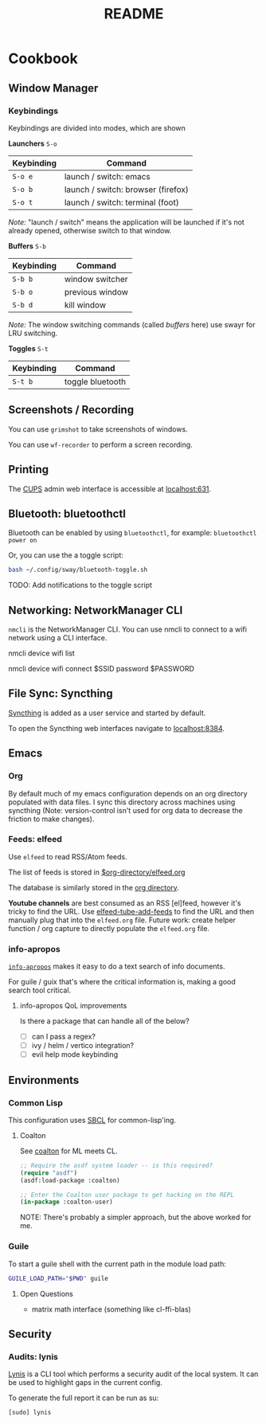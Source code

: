 #+title: README

* Cookbook
** Window Manager

*** Keybindings

Keybindings are divided into modes, which are shown

*Launchers* =S-o=

| Keybinding | Command                            |
|------------+------------------------------------|
| =S-o e=    | launch / switch: emacs             |
| =S-o b=    | launch / switch: browser (firefox) |
| =S-o t=    | launch / switch: terminal (foot)   |

/Note:/ "launch / switch" means the application will be launched if it's not
already opened, otherwise switch to that window.

*Buffers* =S-b=

| Keybinding | Command         |
|------------+-----------------|
| =S-b b=    | window switcher |
| =S-b o=    | previous window |
| =S-b d=    | kill window     |

/Note:/ The window switching commands (called /buffers/ here) use swayr for LRU
switching.

*Toggles* =S-t=

| Keybinding | Command          |
|------------+------------------|
| =S-t b=    | toggle bluetooth |

** Screenshots / Recording

You can use =grimshot= to take screenshots of windows.

You can use =wf-recorder= to perform a screen recording.

** Printing

The [[https://www.cups.org/][CUPS]] admin web interface is accessible at [[http://localhost:631/][localhost:631]].

** Bluetooth: bluetoothctl

Bluetooth can be enabled by using =bluetoothctl=, for example: =bluetoothctl
power on=

Or, you can use the a toggle script:

#+BEGIN_SRC sh
bash ~/.config/sway/bluetooth-toggle.sh
#+END_SRC

TODO: Add notifications to the toggle script

** Networking: NetworkManager CLI

=nmcli= is the NetworkManager CLI. You can use nmcli to connect to a wifi
network using a CLI interface.

#+BEGIN_SOURCE sh
# List Networks
nmcli device wifi list
# Connect to network $SSID using password $PASSWORD
nmcli device wifi connect $SSID password $PASSWORD
#+END_SOURCE

** File Sync: Syncthing

[[https://syncthing.net/][Syncthing]] is added as a user service and started by default.

To open the Syncthing web interfaces navigate to [[https://localhost:8384/][localhost:8384]].

** Emacs

*** Org

By default much of my emacs configuration depends on an org directory populated
with data files. I sync this directory across machines using syncthing (Note:
version-control isn't used for org data to decrease the friction to make
changes).

*** Feeds: elfeed

Use =elfeed= to read RSS/Atom feeds.

The list of feeds is stored in [[elisp:(find-file (car rmh-elfeed-org-files))][$org-directory/elfeed.org]]

The database is similarly stored in the [[elisp:(helpful-variable 'org-directory)][org directory]].

*Youtube channels* are best consumed as an RSS [el]feed, however it's tricky to find
the URL. Use [[elisp:(helpful-function 'elfeed-tube-add-feeds)][elfeed-tube-add-feeds]] to find the URL and then manually plug that
into the =elfeed.org= file. Future work: create helper function / org capture to
directly populate the =elfeed.org= file.

*** info-apropos

[[elisp:(helpful-callable 'info-apropos)][=info-apropos=]] makes it easy to do a text search of info documents.

For guile / guix that's where the critical information is, making a good search
tool critical.

**** info-apropos QoL improvements

Is there a package that can handle all of the below?

- [ ] can I pass a regex?
- [ ] ivy / helm / vertico integration?
- [ ] evil help mode keybinding
** Environments

*** Common Lisp

This configuration uses [[https://en.wikipedia.org/wiki/Steel_Bank_Common_Lisp][SBCL]] for common-lisp'ing.

**** Coalton

See [[https://github.com/coalton-lang/coalton][coalton]] for ML meets CL.

#+BEGIN_SRC lisp
;; Require the asdf system loader -- is this required?
(require "asdf")
(asdf:load-package :coalton)

;; Enter the Coalton user package to get hacking on the REPL
(in-package :coalton-user)
#+END_SRC

NOTE: There's probably a simpler approach, but the above worked for me.

*** Guile

To start a guile shell with the current path in the module load path:

#+BEGIN_SRC sh
GUILE_LOAD_PATH="$PWD" guile
#+END_SRC

**** Open Questions

- matrix math interface (something like cl-ffi-blas)

** Security

*** Audits: lynis

[[https://cisofy.com/lynis/][Lynis]] is a CLI tool which performs a security audit of the local system. It can
be used to highlight gaps in the current config.

To generate the full report it can be run as su:

#+BEGIN_SRC sh
[sudo] lynis
#+END_SRC
